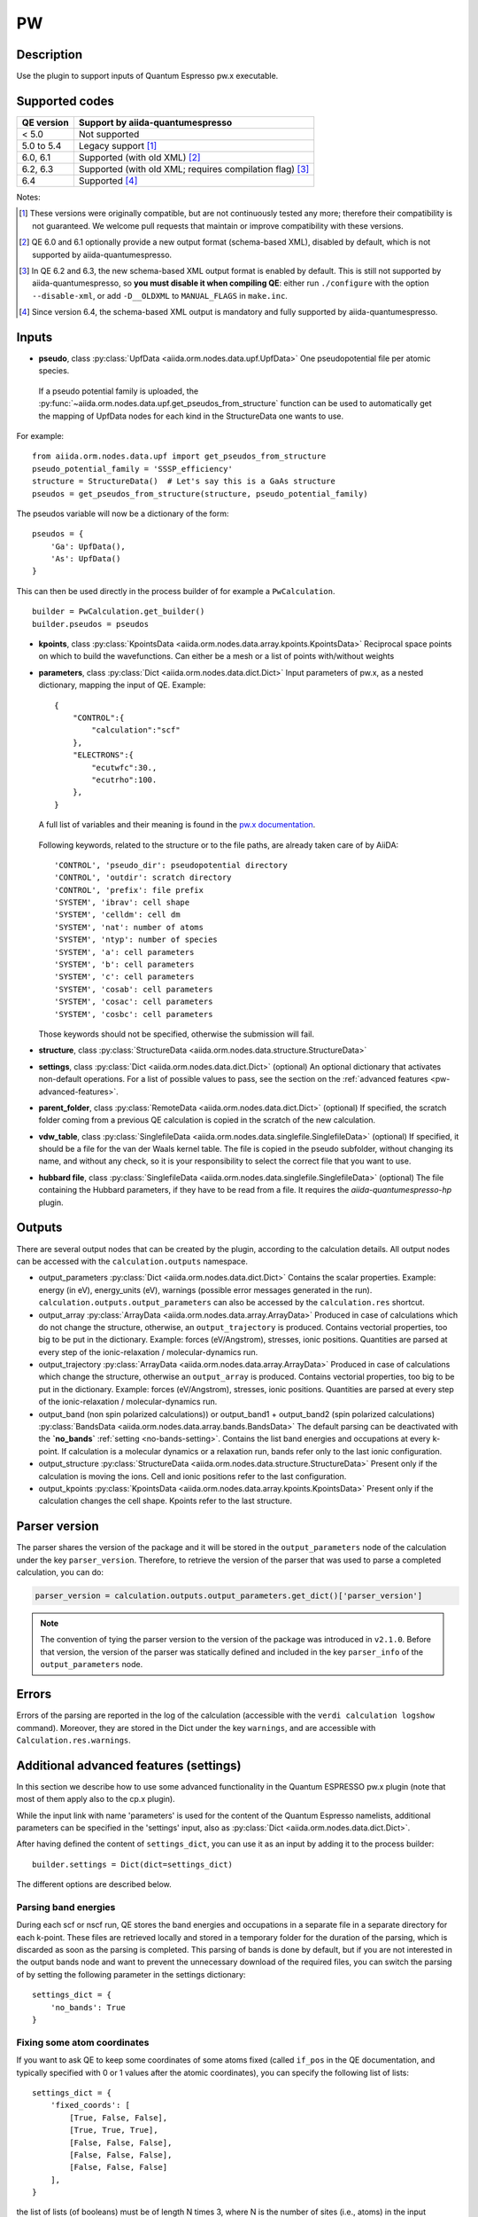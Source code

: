 PW
++

Description
-----------
Use the plugin to support inputs of Quantum Espresso pw.x executable.

Supported codes
---------------

==========  ================================================================
QE version   Support by aiida-quantumespresso
==========  ================================================================
< 5.0       Not supported
5.0 to 5.4  Legacy support [#legacy]_
6.0, 6.1    Supported (with old XML) [#oldxml1]_
6.2, 6.3    Supported (with old XML; requires compilation flag) [#oldxml2]_
6.4         Supported [#newxml]_
==========  ================================================================

Notes:

.. [#legacy] These versions were originally compatible, but are not continuously tested any more; therefore their compatibility is not guaranteed. We welcome pull requests that maintain or improve compatibility with these versions.

.. [#oldxml1] QE 6.0 and 6.1 optionally provide a new output format (schema-based XML), disabled by default, which is not supported by aiida-quantumespresso.

.. [#oldxml2] In QE 6.2 and 6.3, the new schema-based XML output format is enabled by default. This is still not supported by aiida-quantumespresso, so **you must disable it when compiling QE**: either run ``./configure`` with the option ``--disable-xml``, or add ``-D__OLDXML`` to ``MANUAL_FLAGS`` in ``make.inc``.

.. [#newxml] Since version 6.4, the schema-based XML output is mandatory and fully supported by aiida-quantumespresso.


Inputs
------
* **pseudo**, class :py:class:`UpfData <aiida.orm.nodes.data.upf.UpfData>`
  One pseudopotential file per atomic species.

 If a pseudo potential family is uploaded, the :py:func:`~aiida.orm.nodes.data.upf.get_pseudos_from_structure`
 function can be used to automatically get the mapping of UpfData nodes for each kind in the StructureData one wants to use.
For example: ::

    from aiida.orm.nodes.data.upf import get_pseudos_from_structure
    pseudo_potential_family = 'SSSP_efficiency'
    structure = StructureData()  # Let's say this is a GaAs structure
    pseudos = get_pseudos_from_structure(structure, pseudo_potential_family)

The pseudos variable will now be a dictionary of the form: ::

    pseudos = {
        'Ga': UpfData(),
        'As': UpfData()
    }

This can then be used directly in the process builder of for example a ``PwCalculation``.  ::

    builder = PwCalculation.get_builder()
    builder.pseudos = pseudos

* **kpoints**, class :py:class:`KpointsData <aiida.orm.nodes.data.array.kpoints.KpointsData>`
  Reciprocal space points on which to build the wavefunctions. Can either be
  a mesh or a list of points with/without weights
* **parameters**, class :py:class:`Dict <aiida.orm.nodes.data.dict.Dict>`
  Input parameters of pw.x, as a nested dictionary, mapping the input of QE.
  Example::

    {
        "CONTROL":{
            "calculation":"scf"
        },
        "ELECTRONS":{
            "ecutwfc":30.,
            "ecutrho":100.
        },
    }

  A full list of variables and their meaning is found in the `pw.x documentation`_.

   .. _pw.x documentation: https://www.quantum-espresso.org/Doc/INPUT_PW.html

  Following keywords, related to the structure or to the file paths, are already taken care of by AiiDA::

    'CONTROL', 'pseudo_dir': pseudopotential directory
    'CONTROL', 'outdir': scratch directory
    'CONTROL', 'prefix': file prefix
    'SYSTEM', 'ibrav': cell shape
    'SYSTEM', 'celldm': cell dm
    'SYSTEM', 'nat': number of atoms
    'SYSTEM', 'ntyp': number of species
    'SYSTEM', 'a': cell parameters
    'SYSTEM', 'b': cell parameters
    'SYSTEM', 'c': cell parameters
    'SYSTEM', 'cosab': cell parameters
    'SYSTEM', 'cosac': cell parameters
    'SYSTEM', 'cosbc': cell parameters

  Those keywords should not be specified, otherwise the submission will fail.

* **structure**, class :py:class:`StructureData <aiida.orm.nodes.data.structure.StructureData>`
* **settings**, class :py:class:`Dict <aiida.orm.nodes.data.dict.Dict>` (optional)
  An optional dictionary that activates non-default operations. For a list of possible
  values to pass, see the section on the :ref:`advanced features <pw-advanced-features>`.
* **parent_folder**, class :py:class:`RemoteData <aiida.orm.nodes.data.dict.Dict>` (optional)
  If specified, the scratch folder coming from a previous QE calculation is
  copied in the scratch of the new calculation.
* **vdw_table**, class :py:class:`SinglefileData <aiida.orm.nodes.data.singlefile.SinglefileData>` (optional)
  If specified, it should be a file for the van der Waals kernel table.
  The file is copied in the pseudo subfolder, without changing its name, and
  without any check, so it is your responsibility to select the correct file
  that you want to use.
* **hubbard file**, class  :py:class:`SinglefileData <aiida.orm.nodes.data.singlefile.SinglefileData>` (optional)
  The file containing the Hubbard parameters, if they have to be read from a file. It requires the
  *aiida-quantumespresso-hp* plugin.

Outputs
-------

There are several output nodes that can be created by the plugin, according to the calculation details.
All output nodes can be accessed with the ``calculation.outputs`` namespace.

* output_parameters :py:class:`Dict <aiida.orm.nodes.data.dict.Dict>`
  Contains the scalar properties. Example: energy (in eV),
  energy_units (eV),
  warnings (possible error messages generated in the run).
  ``calculation.outputs.output_parameters`` can also be
  accessed by the ``calculation.res`` shortcut.
* output_array :py:class:`ArrayData <aiida.orm.nodes.data.array.ArrayData>`
  Produced in case of calculations which do not change the structure, otherwise,
  an ``output_trajectory`` is produced.
  Contains vectorial properties, too big to be put in the dictionary.
  Example: forces (eV/Angstrom), stresses, ionic positions.
  Quantities are parsed at every step of the ionic-relaxation / molecular-dynamics run.
* output_trajectory :py:class:`ArrayData <aiida.orm.nodes.data.array.ArrayData>`
  Produced in case of calculations which change the structure, otherwise an
  ``output_array`` is produced. Contains vectorial properties, too big to be put
  in the dictionary. Example: forces (eV/Angstrom), stresses, ionic positions.
  Quantities are parsed at every step of the ionic-relaxation / molecular-dynamics run.
* output_band (non spin polarized calculations)) or output_band1 + output_band2
  (spin polarized calculations) :py:class:`BandsData <aiida.orm.nodes.data.array.bands.BandsData>`
  The default parsing can be deactivated with the **`no_bands`** :ref:`setting <no-bands-setting>`.
  Contains the list band energies and occupations at every k-point.
  If calculation is a molecular dynamics or a relaxation run, bands refer only to the last ionic configuration.
* output_structure :py:class:`StructureData <aiida.orm.nodes.data.structure.StructureData>`
  Present only if the calculation is moving the ions.
  Cell and ionic positions refer to the last configuration.
* output_kpoints :py:class:`KpointsData <aiida.orm.nodes.data.array.kpoints.KpointsData>`
  Present only if the calculation changes the cell shape.
  Kpoints refer to the last structure.

.. _pw-parser-version:

Parser version
--------------
The parser shares the version of the package and it will be stored in the ``output_parameters`` node of the calculation under the key ``parser_version``.
Therefore, to retrieve the version of the parser that was used to parse a completed calculation, you can do:

.. code:: python

    parser_version = calculation.outputs.output_parameters.get_dict()['parser_version']

.. note:: The convention of tying the parser version to the version of the package was introduced in ``v2.1.0``.
    Before that version, the version of the parser was statically defined and included in the key ``parser_info`` of the ``output_parameters`` node.

Errors
------
Errors of the parsing are reported in the log of the calculation (accessible
with the ``verdi calculation logshow`` command).
Moreover, they are stored in the Dict under the key ``warnings``, and are
accessible with ``Calculation.res.warnings``.

.. _pw-advanced-features:

Additional advanced features (settings)
---------------------------------------

In this section we describe how to use some advanced functionality in the
Quantum ESPRESSO pw.x plugin (note that most of them apply also to the
cp.x plugin).

While the input link with name 'parameters' is used for the content of the
Quantum Espresso namelists, additional parameters can be specified in the 'settings' input, also as
:py:class:`Dict <aiida.orm.nodes.data.dict.Dict>`.

After having defined the content of ``settings_dict``,
you can use it as an input by adding it to the process builder::

    builder.settings = Dict(dict=settings_dict)

The different options are described below.

.. _no-bands-setting:

Parsing band energies
.....................
During each scf or nscf run, QE stores the band energies and occupations in a separate
file in a separate directory for each k-point. These files are retrieved locally and stored
in a temporary folder for the duration of the parsing, which is discarded as soon as the
parsing is completed. This parsing of bands is done by default, but if you are not interested
in the output bands node and want to prevent the unnecessary download of the required files,
you can switch the parsing of by setting the following parameter in the settings dictionary::

    settings_dict = {
        'no_bands': True
    }

Fixing some atom coordinates
............................
If you want to ask QE to keep some coordinates of some atoms fixed
(called ``if_pos`` in the QE documentation, and typically specified with
0 or 1 values after the atomic coordinates), you can specify the following
list of lists::

    settings_dict = {
        'fixed_coords': [
            [True, False, False],
            [True, True, True],
            [False, False, False],
            [False, False, False],
            [False, False, False]
        ],
    }

the list of lists (of booleans) must be of length N times 3, where N is the
number of sites (i.e., atoms) in the input structure. ``False`` means that
the coordinate is free to move, ``True`` blocks that coordinate.

ATOMIC_FORCES
.............
The pw.x input file format allows one to specify an additional card ``ATOMIC_FORCES``, which can be used to define external forces on each atom.
Details for the input format and units can be found `in the official documentation <http://www.quantum-espresso.org/Doc/INPUT_PW.html#ATOMIC_FORCES>`_.
Note that the input card expects exactly as many force vectors as there are entries in the ``ATOMIC_POSITIONS`` card.
If we take as an example a silicon input structure with exactly two sites, the settings dictionary would like the following::

    settings_dict = {
        'ATOMIC_FORCES': [
            [0.1, 0.0, 0.0],
            [0.0, 0.5, 0.3],
        ]
    }

When passed as an input to the calculation, this will result in the following card being printed in the input file::

    ATOMIC_FORCES
    Si           0.1000000000       0.0000000000       0.0000000000
    Si           0.0000000000       0.5000000000       0.3000000000

.. note:: the values for the forces in the settings input node are used as is and will not be converted by the plugin, so they should be given in Ry/a.u. as that is the unit that the code expects.

ATOMIC_VELOCITIES
.................
Although undocumented, the pw.x input file format allows one to specify an additional card ``ATOMIC_VELOCITIES``, which can be used to define initial velocities on each atom, in parallel to the external forces card.
Details for the input format and units can be found `in the official documentation for CP <http://www.quantum-espresso.org/Doc/INPUT_CP.html#ATOMIC_VELOCITIES>`_.
Note that the input card expects exactly as many velocity vectors as there are entries in the ``ATOMIC_POSITIONS`` card.
If we take as an example a silicon input structure with exactly two sites, the settings dictionary would like the following::

    settings_dict = {
        'ATOMIC_VELOCITIES': [
            [0.1, 0.0, 0.0],
            [0.0, 0.5, 0.3],
        ]
    }

When passed as an input to the calculation, this will result in the following card being printed in the input file::

    ATOMIC_VELOCITIES
    Si           0.1000000000       0.0000000000       0.0000000000
    Si           0.0000000000       0.5000000000       0.3000000000

.. note:: the values for the velocities in the settings input node are used as is and will not be converted by the plugin, so they should be given in a.u. as that is the unit that the code expects.

Passing an explicit list of kpoints on a grid
.............................................
Some codes (e.g., Wannier90) require that a QE calculation is run with
an explicit grid of points (i.e., all points in a grid, even if they are
equivalent by symmetry). Instead of generating it manually, you can
pass a usual KpointsData specifying a mesh, and then pass the following
variable::

    settings_dict = {
        'force_kpoints_list': True,
    }

Gamma-only calculation
......................
If you are using only the Gamma point (a grid of 1x1x1 without offset), you
may want to use the following flag to tell QE to use the gamma-only routines
(typically twice faster)::

    settings_dict = {
        'gamma_only': False,
    }

Initialization only
...................
Sometimes you want to run QE but stop it immediately after the initialisation
part (e.g. to parse the number of symmetries detected, the number of G vectors,
of k-points, ...)
In this case, by specifying::

    settings_dict = {
        'only_initialization': True,
    }

a file named ``aiida.EXIT`` (where ``aiida`` is the prefix) will be also generated,
asking QE to exit cleanly after the initialisation.

Different set of namelists
..........................
The QE plugin will automatically figure out which namelists should be specified
(and in which order) depending con ``CONTROL.calculation`` (e.g. for SCF only
``CONTROL``, ``SYSTEM``, ``ELECTRONS``, but also ``IONS`` for RELAX, ...).
If you want to override the automatic list, you can specify the list
of namelists you want to produce as follows::

    settings_dict = {
        'namelists': ['CONTROL', 'SYSTEM', 'ELECTRONS', 'IONS', 'CELL', 'OTHERNL'],
    }


Adding command-line options
...........................
If you want to add command-line options to the executable (particularly
relevant e.g. to tune the parallelization level), you can pass each option
as a string in a list, as follows::

    settings_dict = {
        'cmdline': ['-nk', '4'],
    }

Using symlinks for the restarts
...............................
During a restart, the output directory of QE (stored by default in the subfolder
``./out``) containing charge density, wavefunctions, ...is copied over.
This is done in order to make sure one can perform multiple restarts of the
same calculation without affecting it (QE often changes/replaces the content
of that folder).

However, for big calculations this may take time at each restart, or fill the
scratch directory of your computing cluster. If you prefer to use symlinks,
pass::


    settings_dict = {
        'parent_folder_symlink': True,
    }

.. note:: Use this flag ONLY IF YOU KNOW WHAT YOU ARE DOING. In particular,
  if you run a NSCF with this flag after a SCF calculation, the scratch directory
  of the SCF will change and you may have problems restarting other calculations
  from the SCF.


Retrieving more files
.....................
If you know that your calculation is producing additional files that you want to
retrieve (and preserve in the AiiDA repository in the long term), you can add
those files as a list as follows (here in the case of a file named
``testfile.txt``)::

    settings_dict = {
        'additional_retrieve_list': ['testfile.txt'],
    }


Parser options
--------------
To customize the parsing, the ``settings`` input ``Dict`` node provides
the special key ``parser_options`` which has the options discussed below.

Parsing atomic occupations
..........................
For DFT+U calculations, ``pw.x`` will also print atomic electron occupations to the standard
output. This flag enables or disables the parsing of this information into a ``Dict``
output node with the link name ``output_atomic_occupations``. The value should be a boolean, with
``False`` being the default. Setting it to ``True`` will enable the parsing of the atomic
occupations::

    settings_dict = {
        'parser_options': {
            'parse_atomic_occupations': True,
        }
    }

Note that for ``pw.x`` to print the required information, the flag ``lda_plus_u`` has to be
set to ``True`` in the ``SYSTEM`` card of the input ``parameters`` node.
